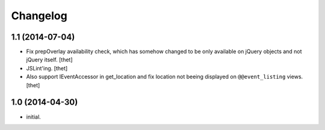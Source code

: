 Changelog
=========

1.1 (2014-07-04)
----------------

- Fix prepOverlay availability check, which has somehow changed to be only
  available on jQuery objects and not jQuery itself.
  [thet]

- JSLint'ing.
  [thet]

- Also support IEventAccessor in get_location and fix location not beeing
  displayed on ``@@event_listing`` views.
  [thet]

1.0 (2014-04-30)
----------------

- initial.
